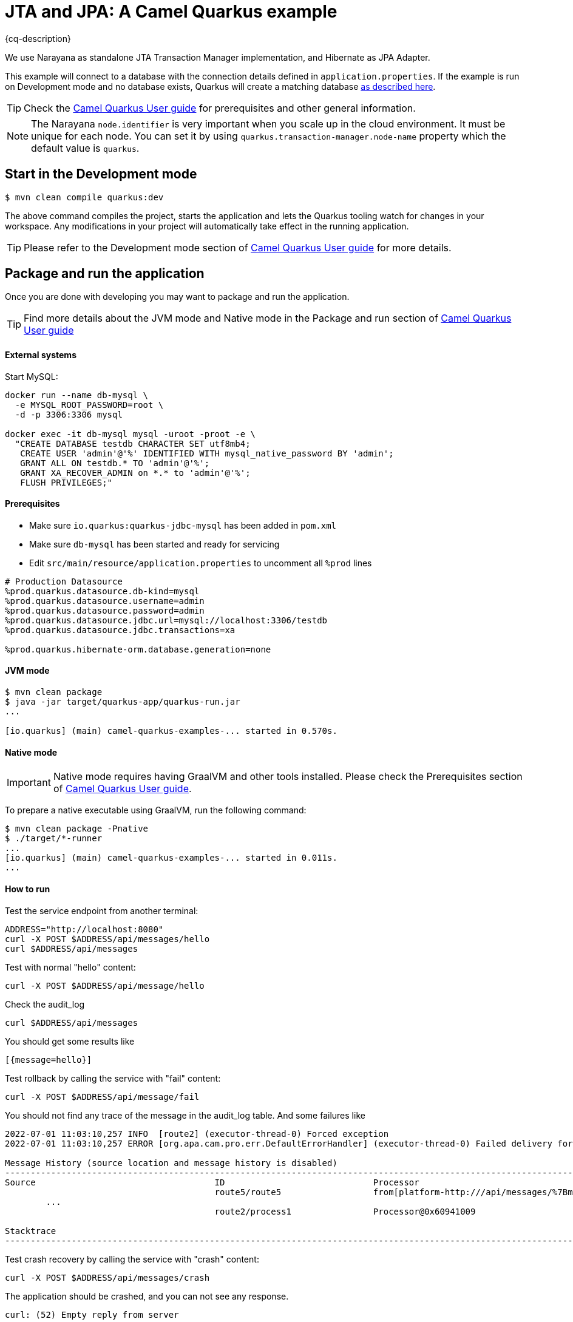 = JTA and JPA: A Camel Quarkus example
:cq-example-description: An example that shows how to run a Camel Quarkus application that supports JTA transactions on two external transactional resources: a database (MySQL) and a simulate XAResource which can demonstrate the commit, rollback and crash recovery.

{cq-description}

We use Narayana as standalone JTA Transaction Manager implementation, and Hibernate as JPA Adapter.

This example will connect to a database with the connection details defined in `application.properties`.
If the example is run on Development mode and no database exists, Quarkus will create a matching database
https://quarkus.io/guides/datasource#dev-services[as described here].

TIP: Check the https://camel.apache.org/camel-quarkus/latest/first-steps.html[Camel Quarkus User guide] for prerequisites
and other general information.

NOTE: The Narayana `node.identifier` is very important when you scale up in the cloud environment. It must be unique for each node. You can set it by using `quarkus.transaction-manager.node-name` property which the default value is `quarkus`.

== Start in the Development mode

[source,shell]
----
$ mvn clean compile quarkus:dev
----

The above command compiles the project, starts the application and lets the Quarkus tooling watch for changes in your
workspace. Any modifications in your project will automatically take effect in the running application.

TIP: Please refer to the Development mode section of
https://camel.apache.org/camel-quarkus/latest/first-steps.html#_development_mode[Camel Quarkus User guide] for more details.

== Package and run the application

Once you are done with developing you may want to package and run the application.

TIP: Find more details about the JVM mode and Native mode in the Package and run section of
https://camel.apache.org/camel-quarkus/latest/first-steps.html#_package_and_run_the_application[Camel Quarkus User guide]

==== External systems

Start MySQL:
[source, shell]
----
docker run --name db-mysql \
  -e MYSQL_ROOT_PASSWORD=root \
  -d -p 3306:3306 mysql

docker exec -it db-mysql mysql -uroot -proot -e \
  "CREATE DATABASE testdb CHARACTER SET utf8mb4;
   CREATE USER 'admin'@'%' IDENTIFIED WITH mysql_native_password BY 'admin';
   GRANT ALL ON testdb.* TO 'admin'@'%';
   GRANT XA_RECOVER_ADMIN on *.* to 'admin'@'%';
   FLUSH PRIVILEGES;"
----

==== Prerequisites
- Make sure `io.quarkus:quarkus-jdbc-mysql` has been added in `pom.xml`
- Make sure `db-mysql` has been started and ready for servicing
- Edit `src/main/resource/application.properties` to uncomment all `%prod` lines
[source, properties]
----
# Production Datasource
%prod.quarkus.datasource.db-kind=mysql
%prod.quarkus.datasource.username=admin
%prod.quarkus.datasource.password=admin
%prod.quarkus.datasource.jdbc.url=mysql://localhost:3306/testdb
%prod.quarkus.datasource.jdbc.transactions=xa

%prod.quarkus.hibernate-orm.database.generation=none
----

==== JVM mode

[source,shell]
----
$ mvn clean package
$ java -jar target/quarkus-app/quarkus-run.jar
...

[io.quarkus] (main) camel-quarkus-examples-... started in 0.570s.
----

==== Native mode

IMPORTANT: Native mode requires having GraalVM and other tools installed. Please check the Prerequisites section
of https://camel.apache.org/camel-quarkus/latest/first-steps.html#_prerequisites[Camel Quarkus User guide].

To prepare a native executable using GraalVM, run the following command:

[source,shell]
----
$ mvn clean package -Pnative
$ ./target/*-runner
...
[io.quarkus] (main) camel-quarkus-examples-... started in 0.011s.
...
----

==== How to run
Test the service endpoint from another terminal:

[source,shell]
----
ADDRESS="http://localhost:8080"
curl -X POST $ADDRESS/api/messages/hello
curl $ADDRESS/api/messages
----

Test with normal "hello" content:
[source,shell]
----
curl -X POST $ADDRESS/api/message/hello
----

Check the audit_log
[source,shell]
----
curl $ADDRESS/api/messages
----
You should get some results like
[source]
----
[{message=hello}]
----

Test rollback by calling the service with "fail" content:
[source,shell]
----
curl -X POST $ADDRESS/api/message/fail
----
You should not find any trace of the message in the audit_log table. And some failures like
[source]
----
2022-07-01 11:03:10,257 INFO  [route2] (executor-thread-0) Forced exception
2022-07-01 11:03:10,257 ERROR [org.apa.cam.pro.err.DefaultErrorHandler] (executor-thread-0) Failed delivery for (MessageId: 0BE5920FE20C353-0000000000000001 on ExchangeId: 0BE5920FE20C353-0000000000000001). Exhausted after delivery attempt: 1 caught: java.lang.RuntimeException: fail

Message History (source location and message history is disabled)
---------------------------------------------------------------------------------------------------------------------------------------
Source                                   ID                             Processor                                          Elapsed (ms)
                                         route5/route5                  from[platform-http:///api/messages/%7Bmessage%7D?h            4
	...
                                         route2/process1                Processor@0x60941009                                          0

Stacktrace
---------------------------------------------------------------------------------------------------------------------------------------: java.lang.RuntimeException: fail

----

Test crash recovery by calling the service with "crash" content:
[source,shell]
----
curl -X POST $ADDRESS/api/messages/crash
----
The application should be crashed, and you can not see any response.
[source]
----
curl: (52) Empty reply from server
----
Now restart the application, and wait about 10 seconds, then you can see the following messages that the application has recovered the transaction.
[source]
----
2022-09-16 12:35:39,994 INFO  [io.quarkus] (main) camel-quarkus-examples-jta-jpa 2.13.0-SNAPSHOT on JVM (powered by Quarkus 2.13.0.CR1) started in 1.755s. Listening on: http://0.0.0.0:8080
2022-09-16 12:35:39,994 INFO  [io.quarkus] (main) Profile prod activated.
2022-09-16 12:35:39,994 INFO  [io.quarkus] (main) Installed features: [agroal, camel-attachments, camel-bean, camel-core, camel-direct, camel-jpa, camel-jta, camel-log, camel-microprofile-health, camel-platform-http, camel-rest, cdi, hibernate-orm, jdbc-h2, jdbc-mysql, narayana-jta, smallrye-context-propagation, smallrye-health, vertx]
2022-09-16 12:35:49,251 INFO  [org.acm.DummyXAResourceRecovery] (Periodic Recovery) DummyXAResourceRecovery returning list of resources: [org.acme.DummyXAResource@35cdbf7a]
2022-09-16 12:35:49,270 INFO  [org.acm.DummyXAResource] (Periodic Recovery) Committing DummyXAResource
----
check the audit_log table, you should see the message "crash" in the table.

